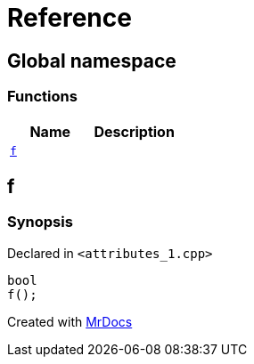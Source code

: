 = Reference
:mrdocs:

[#index]
== Global namespace

=== Functions
[cols=2]
|===
| Name | Description 

| <<#f,`f`>> 
| 
    
|===

[#f]
== f



=== Synopsis

Declared in `<pass:[attributes_1.cpp]>`

[source,cpp,subs="verbatim,macros,-callouts"]
----
bool
f();
----










[.small]#Created with https://www.mrdocs.com[MrDocs]#

